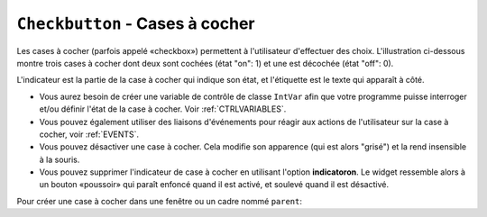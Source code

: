 .. _COCHER:

************************************
``Checkbutton`` - Cases à cocher 
************************************

Les cases à cocher (parfois appelé «checkbox») permettent à l'utilisateur d'effectuer des choix. L'illustration ci-dessous montre trois cases à cocher dont deux sont cochées (état "on": 1) et une est décochée (état "off": 0).

.. image:: img/chckb.png

L'indicateur est la partie de la case à cocher qui indique son état, et l'étiquette est le texte qui apparaît à côté.

* Vous aurez besoin de créer une variable de contrôle de classe ``IntVar`` afin que votre programme puisse interroger et/ou définir l'état de la case à cocher. Voir :ref:`CTRLVARIABLES`.

* Vous pouvez également utiliser des liaisons d'événements pour réagir aux actions de l'utilisateur sur la case à cocher, voir :ref:`EVENTS`. 

* Vous pouvez désactiver une case à cocher. Cela modifie son apparence (qui est alors "grisé") et la rend insensible à la souris.

* Vous pouvez supprimer l'indicateur de case à cocher en utilisant l'option **indicatoron**. Le widget ressemble alors à un bouton «poussoir» qui paraît enfoncé quand il est activé, et soulevé quand il est désactivé.

Pour créer une case à cocher dans une fenêtre ou un cadre nommé ``parent``:

.. py:class:: Checkbutton(parent, option, ...)

        Le constructeur renvoie un nouveau widget Checkbutton. Les options incluent:

        :arg activebackground: 
                La couleur de fond lorsque la case à cocher est sous le curseur. Voir :ref:`couleurs`.
        :arg activeforeground: 
                La couleur du premier plan lorsque la case à cocher est sous le curseur.
        :arg anchor:
                Si le widget se situe dans un espace plus grand que nécessaire, cette option spécifie où la case à cocher va se placer dans cet espace. La valeur par défaut est ``anchor='center'``. Voir :ref:`ancrage` pour les valeurs permises. Par exemple, si vous utilisez ``anchor='nw'``, le widget sera placé dans le coin supérieur gauche de l'espace.
        :arg bg: 
                (ou ** background**) La couleur de fond normale s'affiche derrière l'étiquette et indicateur. Voir :ref:`couleurs`. Pour l'option **bitmap**, ceci spécifie la couleur affichée pour le bit 0 dans le bitmap.
        :arg bitmap:
                Pour afficher une image monochrome sur un bouton, affectez un bitmap à cette option; voir :ref:`bitmaps`.
        :arg bd: or borderwidth
                La taille de la bordure autour de l'indicateur. Elle est par défaut de deux pixels. Pour les valeurs possibles, voir :ref:`bitmaps`.
        :arg command:
                Pour appeler une procédure à chaque fois que l'utilisateur change l'état de cette case à cocher.
        :arg compound: 
                Utilisez cette option pour afficher le texte et un graphique, qui peut être un bitmap ou une image, sur le bouton. Les valeurs autorisées décrivent la position du graphique par rapport au texte, et peuvent être l'une des suivantes : ``'bottom'``, ``'top'``, ``'left'``, ``'right'``, ou ``'center'``. Par exemple, ``compound='left'`` positionnerait le graphique à gauche du texte.
        :arg cursor:
                Si vous définissez cette option par un nom de curseur (voir :ref:`pointeurs`),
                le curseur de la souris se transforme en ce modèle quand il est sur la case à cocher.
        :arg disabledforeground:
                La couleur de premier plan utilisée pour afficher le texte d'une case à cocher désactivée. La valeur par défaut est une version pointillée de la couleur de premier plan par défaut.
        :arg font:
                La police utilisée pour le texte. Voir :ref:`polices`. 
        :arg fg: or foreground
                La couleur utilisée pour afficher le texte. Pour l'option bitmap, ceci spécifie la couleur affichée pour le bit 1 dans le bitmap.
        :arg height:
                Le nombre de lignes de texte sur la case à cocher. La valeur par défaut est 1.
        :arg highlightbackground:
                Couleur de la ligne de mise en valeur du focus quand le widget l'a perdu. Voir :ref:`FOCUS`.
        :arg highlightcolor:
                Couleur de la ligne de mise en valeur du focus quand le widget l'a obtenu.
        :arg highlightthickness:
                Épaisseur de la ligne de mise en valeur du focus.
        :arg image:
                Pour afficher une image graphique sur le bouton, affectez une image à cette option. Voir :ref:`images`.
        :arg indicatoron:
                Normalement, l'indicateur de la case à cocher indique si la case à cocher est activée ou pas. Vous pouvez obtenir ce comportement en définissant ``indicatoron=1``. Toutefois, si vous définissez ``indicatoron=0``, l'indicateur disparaît et le widget entier devient un bouton push-push qui paraît enfoncé quand il est activé, et soulevé quand il est désactivé. Vous pouvez augmenter la valeur **borderwidth** pour rendre plus facile la lecture de l'état d'un tel contrôle.
        :arg justify:
                Si le texte contient plusieurs lignes, cette option contrôle la manière dont le texte est justifié: ``'center'``, ``'left'``, ou ``'right'``.
        :arg offrelief: 
                Par défaut, les cases à cocher utilisent le style de relief ``'raised'`` lorsque le bouton est désactivé (autorisé); utiliser cette option pour spécifier un style différent de relief à afficher lorsque le bouton est éteint. Voir :ref:`reliefs` pour les valeurs.
        :arg offvalue:
                Normalement, la variable de contrôle associée à une case à cocher sera mise à 0 quand cette case est désactivée (OFF). Vous pouvez fournir une autre valeur pour cette état OFF en affectant cette valeur à offvalue.
        :arg onvalue:
                Normalement, la variable de contrôle associée à une case à cocher sera mise à 1 quand cette case est activée (ON). Vous pouvez fournir une autre valeur pour cette état ON en affectant cette valeur à offvalue.
        :arg overrelief: 
                Utilisez cette option pour spécifier un style de relief à afficher lorsque la souris est sur la case à cocher; voir :ref:`reliefs`.
        :arg padx:
                Combien d'espace à laisser à gauche et à droite de la case à cocher et du texte. La valeur par défaut est de 1 pixel. Pour les valeurs possibles, voir :ref:`dimensions`.
        :arg pady:
                Combien d'espace à laisser au-dessus et en dessous de la case à cocher et du texte. La valeur par défaut est de 1 pixel.
        :arg relief:
                Avec la valeur par défaut, ``relief='flat'``, la case à cocher ne se distingue pas de son arrière-plan. Vous pouvez configurer cette option pour l'un des autres styles (voir :ref:`reliefs`), ou utiliser ``relief='solid'``, ce qui vous donne un cadre noir fixe autour de lui.
        :arg selectcolor:
                La couleur utilisée pour indiquer que la case à cocher est activée. Sa valeur par défaut est ``selectcolor='red'``.
        :arg selectimage:
                Si vous indiquez une image, elle apparaîtra lorsque la case est cochée. Voir :ref:`images`.
        :arg state:
                La valeur par défaut est ``state='normal'``, mais vous pouvez utiliser ``state='disabled'`` pour griser le composant et le rendre inactif. Si la souris se trouve sur la case à cocher, son état est ``'active'``.
        :arg takefocus:
                Par défaut, une case à cocher est visitée par le focus (voir :ref:`FOCUS`). Si vous mettez cette option à 0, la case n'est plus visitée par le focus.
        :arg text:
                L'étiquette affichée après la case à cocher. Utiliser le caractère retour chariot ``'\n'`` pour afficher plusieurs lignes de texte.
        :arg textvariable:
                Si vous avez besoin de modifier l'étiquette de la case à cocher pendant l'exécution du programme, créez une variable de contrôle ``StringVar`` (voir :ref:`CTRLVARIABLES`) pour gérer sa valeur courante, et affectez cette variable de contrôle à l'option. À chaque fois que le texte de cette variable est modifié, l'étiquette du bouton est mise à jour.
        :arg underline:
                Aver la valeur par défaut, -1, aucun caractère de l'étiquette n'est souligné. Indiquez la position d'un caractère de l'étiquette pour le souligner.
        :arg variable:
                La variable de contrôle qui suit l'état de la case à cocher. Voir :ref:`CTRLVARIABLES`. Normalement cette variable est un ``IntVar``, et 0 indique que la case est désactivée, 1 qu'elle est activée, mais voir les options **offvalue** et **onvalue** ci-dessus.
        :arg width:
                La largeur par défaut d'une case à cocher est déterminée par la taille du texte ou de l'image affichée. Vous pouvez régler cette option avec un nombre de caractères afin de réserver la place nécessaire à leur affichage.
        :arg wraplength:
                Normalement, les lignes ne sont pas coupées automatiquement. Configurez cette option avec un certain nombre de caractères afin que les lignes soient ajustées conformément.

        Les cases à cocher incluent les méthodes suivantes:

        .. py:method:: deselect()

                Décoche la case à cocher (off). 

        .. py:method:: flash()

                Fait clignoter la case à cocher quelques fois (entre les couleurs des états ``'active'`` et ``'normal'``). Elle retrouve son état initial après le clignotement.

        .. py:method:: invoke()

                Utilisez cette méthode si vous souhaitez réaliser la même action que celle qui consiste à cliquer sur la case pour changer son état.

        .. py:method:: select()

                Coche la case à cocher (on).

        .. py:method:: toggle()

                Coche ou décoche la case à cocher selon son état courant.

